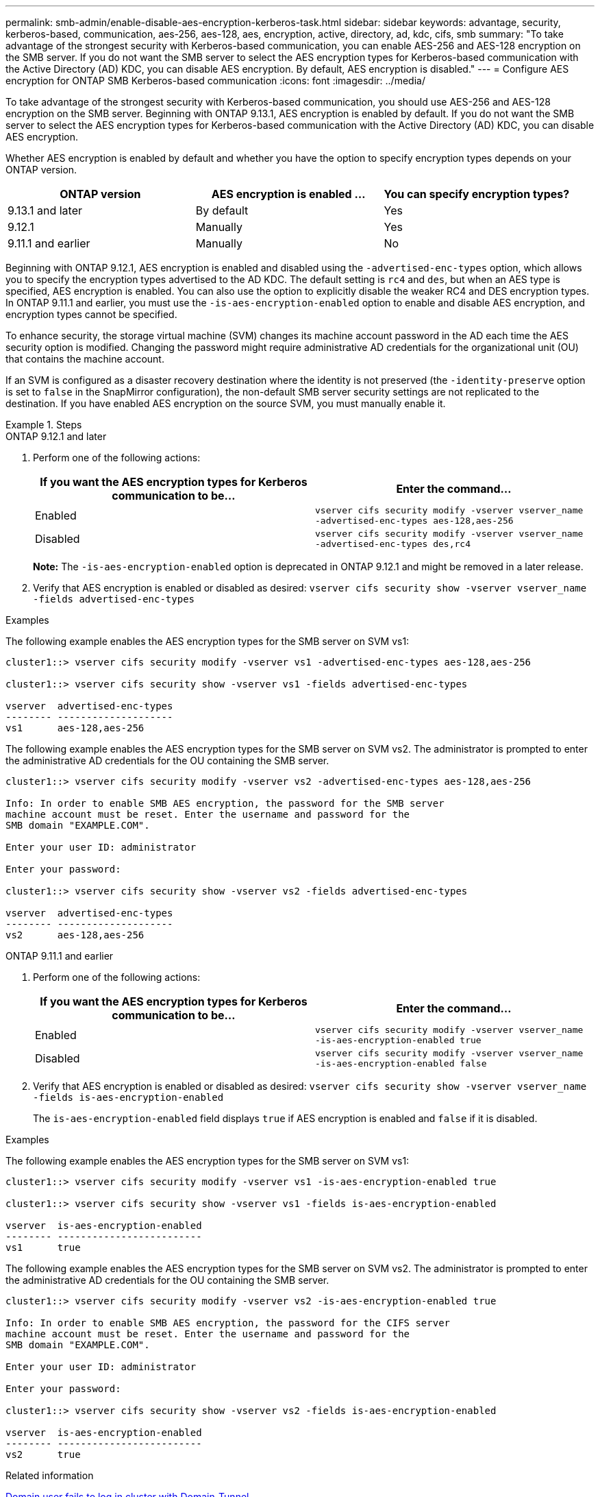 ---
permalink: smb-admin/enable-disable-aes-encryption-kerberos-task.html
sidebar: sidebar
keywords: advantage, security, kerberos-based, communication, aes-256, aes-128, aes, encryption, active, directory, ad, kdc, cifs, smb
summary: "To take advantage of the strongest security with Kerberos-based communication, you can enable AES-256 and AES-128 encryption on the SMB server. If you do not want the SMB server to select the AES encryption types for Kerberos-based communication with the Active Directory (AD) KDC, you can disable AES encryption. By default, AES encryption is disabled."
---
= Configure AES encryption for ONTAP SMB Kerberos-based communication
:icons: font
:imagesdir: ../media/

[.lead]
To take advantage of the strongest security with Kerberos-based communication, you should use AES-256 and AES-128 encryption on the SMB server. Beginning with ONTAP 9.13.1, AES encryption is enabled by default.  If you do not want the SMB server to select the AES encryption types for Kerberos-based communication with the Active Directory (AD) KDC, you can disable AES encryption.

Whether AES encryption is enabled by default and whether you have the option to specify encryption types depends on your ONTAP version.

[cols="3" options="header"]
|===

| ONTAP version
| AES encryption is enabled ...
| You can specify encryption types?

| 9.13.1 and later
| By default
| Yes

| 9.12.1
| Manually
| Yes

| 9.11.1 and earlier
| Manually
| No

|===

Beginning with ONTAP 9.12.1, AES encryption is enabled and disabled using the `-advertised-enc-types` option, which allows you to specify the encryption types advertised to the AD KDC. The default setting is `rc4` and `des`, but when an AES type is specified, AES encryption is enabled. You can also use the option to explicitly disable the weaker RC4 and DES encryption types. In ONTAP 9.11.1 and earlier, you must use the `-is-aes-encryption-enabled` option to enable and disable AES encryption, and encryption types cannot be specified.

To enhance security, the storage virtual machine (SVM) changes its machine account password in the AD each time the AES security option is modified. Changing the password might require administrative AD credentials for the organizational unit (OU) that contains the machine account.

If an SVM is configured as a disaster recovery destination where the identity is not preserved (the `-identity-preserve` option is set to `false` in the SnapMirror configuration), the non-default SMB server security settings are not replicated to the destination. If you have enabled AES encryption on the source SVM, you must manually enable it.

.Steps

[role="tabbed-block"]
====
.ONTAP 9.12.1 and later
--

. Perform one of the following actions:
+
[options="header"]
|===
| If you want the AES encryption types for Kerberos communication to be...| Enter the command...
a|
Enabled
a|
`vserver cifs security modify -vserver vserver_name -advertised-enc-types aes-128,aes-256`
a|
Disabled
a|
`vserver cifs security modify -vserver vserver_name -advertised-enc-types des,rc4`
|===
+
*Note:* The `-is-aes-encryption-enabled` option is deprecated in ONTAP 9.12.1 and might be removed in a later release.

. Verify that AES encryption is enabled or disabled as desired: `vserver cifs security show -vserver vserver_name -fields advertised-enc-types`

.Examples

The following example enables the AES encryption types for the SMB server on SVM vs1:

----
cluster1::> vserver cifs security modify -vserver vs1 -advertised-enc-types aes-128,aes-256

cluster1::> vserver cifs security show -vserver vs1 -fields advertised-enc-types

vserver  advertised-enc-types
-------- --------------------
vs1      aes-128,aes-256
----

The following example enables the AES encryption types for the SMB server on SVM vs2. The administrator is prompted to enter the administrative AD credentials for the OU containing the SMB server.

----
cluster1::> vserver cifs security modify -vserver vs2 -advertised-enc-types aes-128,aes-256

Info: In order to enable SMB AES encryption, the password for the SMB server
machine account must be reset. Enter the username and password for the
SMB domain "EXAMPLE.COM".

Enter your user ID: administrator

Enter your password:

cluster1::> vserver cifs security show -vserver vs2 -fields advertised-enc-types

vserver  advertised-enc-types
-------- --------------------
vs2      aes-128,aes-256
----

--

.ONTAP 9.11.1 and earlier
--

. Perform one of the following actions:
+
[options="header"]
|===
| If you want the AES encryption types for Kerberos communication to be...| Enter the command...
a|
Enabled
a|
`vserver cifs security modify -vserver vserver_name -is-aes-encryption-enabled true`
a|
Disabled
a|
`vserver cifs security modify -vserver vserver_name -is-aes-encryption-enabled false`
|===

. Verify that AES encryption is enabled or disabled as desired: `vserver cifs security show -vserver vserver_name -fields is-aes-encryption-enabled`
+
The `is-aes-encryption-enabled` field displays `true` if AES encryption is enabled and `false` if it is disabled.

.Examples

The following example enables the AES encryption types for the SMB server on SVM vs1:

----
cluster1::> vserver cifs security modify -vserver vs1 -is-aes-encryption-enabled true

cluster1::> vserver cifs security show -vserver vs1 -fields is-aes-encryption-enabled

vserver  is-aes-encryption-enabled
-------- -------------------------
vs1      true                     
----

The following example enables the AES encryption types for the SMB server on SVM vs2. The administrator is prompted to enter the administrative AD credentials for the OU containing the SMB server.

----
cluster1::> vserver cifs security modify -vserver vs2 -is-aes-encryption-enabled true

Info: In order to enable SMB AES encryption, the password for the CIFS server
machine account must be reset. Enter the username and password for the
SMB domain "EXAMPLE.COM".

Enter your user ID: administrator

Enter your password:

cluster1::> vserver cifs security show -vserver vs2 -fields is-aes-encryption-enabled

vserver  is-aes-encryption-enabled
-------- -------------------------
vs2      true                     
----
--
====

.Related information

https://kb.netapp.com/on-prem/ontap/da/NAS/NAS-KBs/Domain_user_fails_to_login_cluster_with_Domain-Tunnel[Domain user fails to log in cluster with Domain-Tunnel^]

// 2025 May 07, ONTAPDOC-2981
// 2024 June 10, ontapdoc-2031
// 2024 Feb 23, ONTAPDOC 1686
// 2023 Dec 15, Jira 749
// 2023 12 june, ontap-issues 873
// 2022 Dec 19, BURT 1499636
// 2021 Dec 10, GitHub issue #287